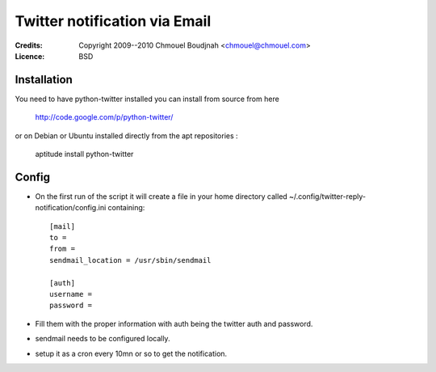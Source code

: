 ================================
 Twitter notification via Email
================================

:Credits:   Copyright 2009--2010 Chmouel Boudjnah <chmouel@chmouel.com>
:Licence:   BSD

Installation
============

You need to have python-twitter installed you can install from source from here

    http://code.google.com/p/python-twitter/

or on Debian or Ubuntu installed directly from the apt repositories :

    aptitude install python-twitter

Config
======

- On the first run of the script it will create a file in
  your home directory called ~/.config/twitter-reply-notification/config.ini containing::

    [mail]
    to = 
    from = 
    sendmail_location = /usr/sbin/sendmail

    [auth]
    username = 
    password = 

- Fill them with the proper information with auth being the twitter
  auth and password.

- sendmail needs to be configured locally.

- setup it as a cron every 10mn or so to get the notification.
